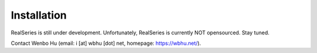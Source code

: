 Installation
============

RealSeries is still under development. Unfortunately, RealSeries is currently NOT opensourced. Stay tuned. 

Contact Wenbo Hu (email: i [at] wbhu [dot] net, homepage: https://wbhu.net/).